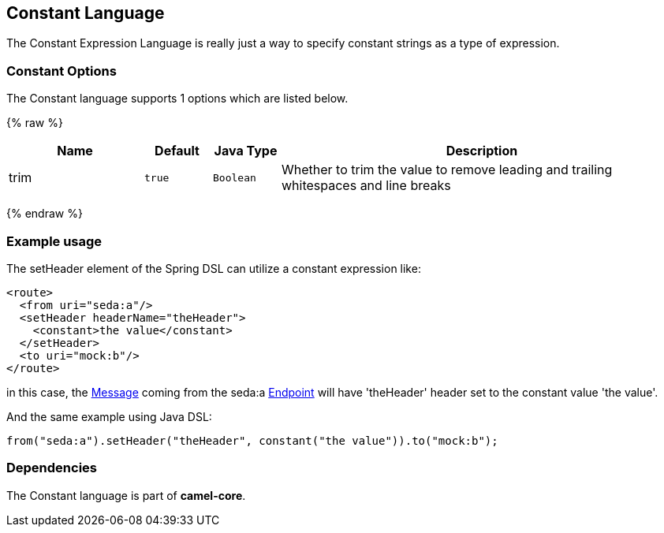 ## Constant Language

The Constant Expression Language is really just a way to specify
constant strings as a type of expression.

### Constant Options


// language options: START
The Constant language supports 1 options which are listed below.



{% raw %}
[width="100%",cols="2,1m,1m,6",options="header"]
|=======================================================================
| Name | Default | Java Type | Description
| trim | true | Boolean | Whether to trim the value to remove leading and trailing whitespaces and line breaks
|=======================================================================
{% endraw %}
// language options: END


### Example usage

The setHeader element of the Spring DSL can utilize a constant
expression like:

[source,xml]
------------------------------------------
<route>
  <from uri="seda:a"/>
  <setHeader headerName="theHeader">
    <constant>the value</constant>        
  </setHeader>
  <to uri="mock:b"/>     
</route>
------------------------------------------

in this case, the link:message.html[Message] coming from the seda:a
link:endpoint.html[Endpoint] will have 'theHeader' header set to the
constant value 'the value'.

And the same example using Java DSL:

[source,java]
--------------------------------------------------------------------------
from("seda:a").setHeader("theHeader", constant("the value")).to("mock:b");
--------------------------------------------------------------------------

### Dependencies

The Constant language is part of *camel-core*.